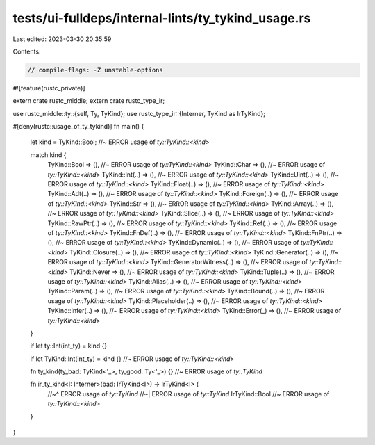 tests/ui-fulldeps/internal-lints/ty_tykind_usage.rs
===================================================

Last edited: 2023-03-30 20:35:59

Contents:

.. code-block:: rs

    // compile-flags: -Z unstable-options

#![feature(rustc_private)]

extern crate rustc_middle;
extern crate rustc_type_ir;

use rustc_middle::ty::{self, Ty, TyKind};
use rustc_type_ir::{Interner, TyKind as IrTyKind};

#[deny(rustc::usage_of_ty_tykind)]
fn main() {
    let kind = TyKind::Bool; //~ ERROR usage of `ty::TyKind::<kind>`

    match kind {
        TyKind::Bool => (),                 //~ ERROR usage of `ty::TyKind::<kind>`
        TyKind::Char => (),                 //~ ERROR usage of `ty::TyKind::<kind>`
        TyKind::Int(..) => (),              //~ ERROR usage of `ty::TyKind::<kind>`
        TyKind::Uint(..) => (),             //~ ERROR usage of `ty::TyKind::<kind>`
        TyKind::Float(..) => (),            //~ ERROR usage of `ty::TyKind::<kind>`
        TyKind::Adt(..) => (),              //~ ERROR usage of `ty::TyKind::<kind>`
        TyKind::Foreign(..) => (),          //~ ERROR usage of `ty::TyKind::<kind>`
        TyKind::Str => (),                  //~ ERROR usage of `ty::TyKind::<kind>`
        TyKind::Array(..) => (),            //~ ERROR usage of `ty::TyKind::<kind>`
        TyKind::Slice(..) => (),            //~ ERROR usage of `ty::TyKind::<kind>`
        TyKind::RawPtr(..) => (),           //~ ERROR usage of `ty::TyKind::<kind>`
        TyKind::Ref(..) => (),              //~ ERROR usage of `ty::TyKind::<kind>`
        TyKind::FnDef(..) => (),            //~ ERROR usage of `ty::TyKind::<kind>`
        TyKind::FnPtr(..) => (),            //~ ERROR usage of `ty::TyKind::<kind>`
        TyKind::Dynamic(..) => (),          //~ ERROR usage of `ty::TyKind::<kind>`
        TyKind::Closure(..) => (),          //~ ERROR usage of `ty::TyKind::<kind>`
        TyKind::Generator(..) => (),        //~ ERROR usage of `ty::TyKind::<kind>`
        TyKind::GeneratorWitness(..) => (), //~ ERROR usage of `ty::TyKind::<kind>`
        TyKind::Never => (),                //~ ERROR usage of `ty::TyKind::<kind>`
        TyKind::Tuple(..) => (),            //~ ERROR usage of `ty::TyKind::<kind>`
        TyKind::Alias(..) => (),            //~ ERROR usage of `ty::TyKind::<kind>`
        TyKind::Param(..) => (),            //~ ERROR usage of `ty::TyKind::<kind>`
        TyKind::Bound(..) => (),            //~ ERROR usage of `ty::TyKind::<kind>`
        TyKind::Placeholder(..) => (),      //~ ERROR usage of `ty::TyKind::<kind>`
        TyKind::Infer(..) => (),            //~ ERROR usage of `ty::TyKind::<kind>`
        TyKind::Error(_) => (),             //~ ERROR usage of `ty::TyKind::<kind>`
    }

    if let ty::Int(int_ty) = kind {}

    if let TyKind::Int(int_ty) = kind {} //~ ERROR usage of `ty::TyKind::<kind>`

    fn ty_kind(ty_bad: TyKind<'_>, ty_good: Ty<'_>) {} //~ ERROR usage of `ty::TyKind`

    fn ir_ty_kind<I: Interner>(bad: IrTyKind<I>) -> IrTyKind<I> {
        //~^ ERROR usage of `ty::TyKind`
        //~| ERROR usage of `ty::TyKind`
        IrTyKind::Bool //~ ERROR usage of `ty::TyKind::<kind>`
    }
}


